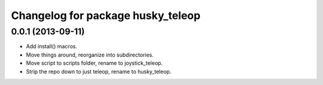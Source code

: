 ^^^^^^^^^^^^^^^^^^^^^^^^^^^^^^^^^^
Changelog for package husky_teleop
^^^^^^^^^^^^^^^^^^^^^^^^^^^^^^^^^^

0.0.1 (2013-09-11)
------------------
* Add install() macros.
* Move things around, reorganize into subdirectories.
* Move script to scripts folder, rename to joystick_teleop.
* Strip the repo down to just teleop, rename to husky_teleop.
